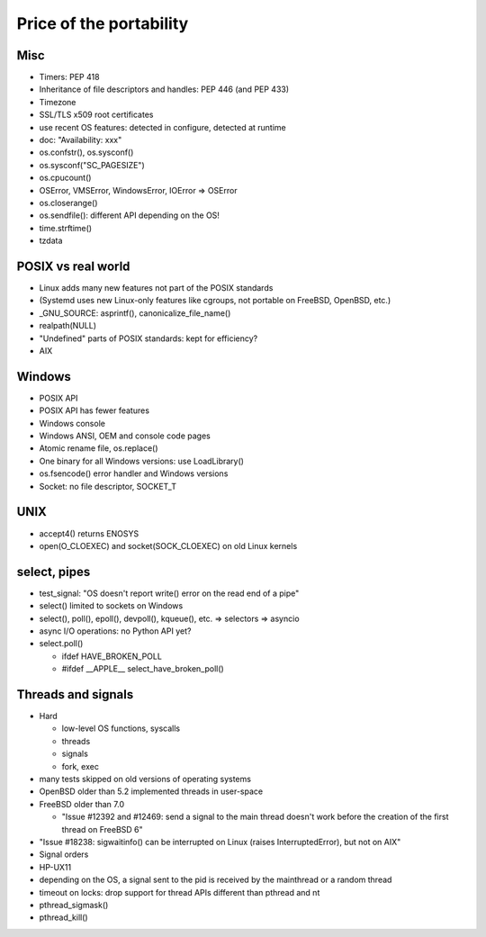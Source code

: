 ++++++++++++++++++++++++
Price of the portability
++++++++++++++++++++++++

Misc
====

* Timers: PEP 418
* Inheritance of file descriptors and handles: PEP 446 (and PEP 433)
* Timezone
* SSL/TLS x509 root certificates
* use recent OS features: detected in configure, detected at runtime
* doc: "Availability: xxx"
* os.confstr(), os.sysconf()
* os.sysconf("SC_PAGESIZE")
* os.cpucount()
* OSError, VMSError, WindowsError, IOError => OSError
* os.closerange()
* os.sendfile(): different API depending on the OS!
* time.strftime()
* tzdata


POSIX vs real world
===================

* Linux adds many new features not part of the POSIX standards
* (Systemd uses new Linux-only features like cgroups, not portable on FreeBSD,
  OpenBSD, etc.)
* _GNU_SOURCE: asprintf(), canonicalize_file_name()
* realpath(NULL)
* "Undefined" parts of POSIX standards: kept for efficiency?
* AIX


Windows
=======

* POSIX API
* POSIX API has fewer features
* Windows console
* Windows ANSI, OEM and console code pages
* Atomic rename file, os.replace()
* One binary for all Windows versions: use LoadLibrary()
* os.fsencode() error handler and Windows versions
* Socket: no file descriptor, SOCKET_T


UNIX
====

* accept4() returns ENOSYS
* open(O_CLOEXEC) and socket(SOCK_CLOEXEC) on old Linux kernels


select, pipes
=============

* test_signal: "OS doesn't report write() error on the read end of a pipe"
* select() limited to sockets on Windows
* select(), poll(), epoll(), devpoll(), kqueue(), etc. => selectors => asyncio
* async I/O operations: no Python API yet?
* select.poll()

  * ifdef HAVE_BROKEN_POLL
  * #ifdef __APPLE__ select_have_broken_poll()


Threads and signals
===================

* Hard

  * low-level OS functions, syscalls
  * threads
  * signals
  * fork, exec

* many tests skipped on old versions of operating systems
* OpenBSD older than 5.2 implemented threads in user-space
* FreeBSD older than 7.0

  * "Issue #12392 and #12469: send a signal to the main thread
    doesn't work before the creation of the first thread on
    FreeBSD 6"

* "Issue #18238: sigwaitinfo() can be interrupted on Linux (raises
  InterruptedError), but not on AIX"

* Signal orders
* HP-UX11
* depending on the OS, a signal sent to the pid is received by the mainthread
  or a random thread
* timeout on locks: drop support for thread APIs different than pthread and nt
* pthread_sigmask()
* pthread_kill()

